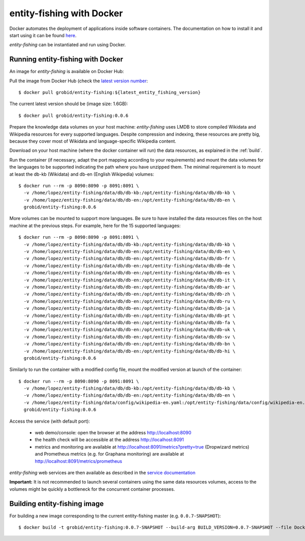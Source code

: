 .. topic:: entity-fishing with Docker


entity-fishing with Docker
==========================

Docker automates the deployment of applications inside software containers. The documentation on how to install it and start using it can be found `here <https://docs.docker.com/engine/understanding-docker/>`_.

*entity-fishing* can be instantiated and run using Docker. 

Running entity-fishing with Docker
**********************************

An image for *entity-fishing* is available on Docker Hub:

Pull the image from Docker Hub (check the `latest version number <https://hub.docker.com/r/grobid/entity-fishing/tags>`_:
::
    $ docker pull grobid/entity-fishing:${latest_entity_fishing_version}

The current latest version should be (image size: 1.6GB):
::
    $ docker pull grobid/entity-fishing:0.0.6

Prepare the knowledge data volumes on your host machine: *entity-fishing* uses LMDB to store compiled Wikidata and Wikipedia resources for every supported languages. Despite compression and indexing, these resources are pretty big, because they cover most of Wikidata and language-specific Wikipedia content. 

Download on your host machine (where the docker container will run) the data resources, as explained in the :ref:`build`.

Run the container (if necessary, adapt the port mapping according to your requirements) and mount the data volumes for the languages to be supported indicating the path where you have unzipped them. The minimal requirement is to mount at least the db-kb (Wikidata) and db-en (English Wikipedia) volumes: 
::
    $ docker run --rm -p 8090:8090 -p 8091:8091 \
      -v /home/lopez/entity-fishing/data/db/db-kb:/opt/entity-fishing/data/db/db-kb \
      -v /home/lopez/entity-fishing/data/db/db-en:/opt/entity-fishing/data/db/db-en \
      grobid/entity-fishing:0.0.6 

More volumes can be mounted to support more languages. Be sure to have installed the data resources files on the host machine at the previous steps. For example, here for the 15 supported languages:
::
    $ docker run --rm -p 8090:8090 -p 8091:8091 \
      -v /home/lopez/entity-fishing/data/db/db-kb:/opt/entity-fishing/data/db/db-kb \
      -v /home/lopez/entity-fishing/data/db/db-en:/opt/entity-fishing/data/db/db-en \
      -v /home/lopez/entity-fishing/data/db/db-en:/opt/entity-fishing/data/db/db-fr \
      -v /home/lopez/entity-fishing/data/db/db-en:/opt/entity-fishing/data/db/db-de \
      -v /home/lopez/entity-fishing/data/db/db-en:/opt/entity-fishing/data/db/db-es \
      -v /home/lopez/entity-fishing/data/db/db-en:/opt/entity-fishing/data/db/db-it \
      -v /home/lopez/entity-fishing/data/db/db-en:/opt/entity-fishing/data/db/db-ar \
      -v /home/lopez/entity-fishing/data/db/db-en:/opt/entity-fishing/data/db/db-zh \
      -v /home/lopez/entity-fishing/data/db/db-en:/opt/entity-fishing/data/db/db-ru \
      -v /home/lopez/entity-fishing/data/db/db-en:/opt/entity-fishing/data/db/db-ja \
      -v /home/lopez/entity-fishing/data/db/db-en:/opt/entity-fishing/data/db/db-pt \
      -v /home/lopez/entity-fishing/data/db/db-en:/opt/entity-fishing/data/db/db-fa \
      -v /home/lopez/entity-fishing/data/db/db-en:/opt/entity-fishing/data/db/db-uk \
      -v /home/lopez/entity-fishing/data/db/db-en:/opt/entity-fishing/data/db/db-sv \
      -v /home/lopez/entity-fishing/data/db/db-en:/opt/entity-fishing/data/db/db-bn \
      -v /home/lopez/entity-fishing/data/db/db-en:/opt/entity-fishing/data/db/db-hi \
      grobid/entity-fishing:0.0.6 

Similarly to run the container with a modified config file, mount the modified version at launch of the container: 
::
    $ docker run --rm -p 8090:8090 -p 8091:8091 \
      -v /home/lopez/entity-fishing/data/db/db-kb:/opt/entity-fishing/data/db/db-kb \
      -v /home/lopez/entity-fishing/data/db/db-en:/opt/entity-fishing/data/db/db-en \
      -v /home/lopez/entity-fishing/data/config/wikipedia-en.yaml:/opt/entity-fishing/data/config/wikipedia-en.yaml \
      grobid/entity-fishing:0.0.6

Access the service (with default port):

  - web demo/console: open the browser at the address http://localhost:8090

  - the health check will be accessible at the address http://localhost:8091

  - metrics and monitoring are available at http://localhost:8091/metrics?pretty=true (Dropwizard metrics) and Prometheus metrics (e.g. for Graphana monitoring) are available at http://localhost:8091/metrics/prometheus

*entity-fishing* web services are then available as described in the `service documentation <https://grobid.readthedocs.io/en/latest/Grobid-service/>`_

**Important:** It is not recommended to launch several containers using the same data resources volumes, access to the volumes might be quickly a bottleneck for the concurrent container processes. 

Building entity-fishing image
*****************************

For building a new image corresponding to the current entity-fishing master (e.g. ``0.0.7-SNAPSHOT``):
::
    $ docker build -t grobid/entity-fishing:0.0.7-SNAPSHOT --build-arg BUILD_VERSION=0.0.7-SNAPSHOT --file Dockerfile .


